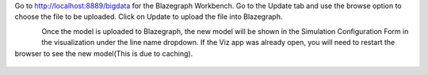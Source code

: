 
Go to http://localhost:8889/bigdata for the Blazegraph Workbench. Go to the Update tab and use the browse option to choose the file to be uploaded. Click on Update to upload the file into Blazegraph. 

.. figure:: BlazegraphWorkbench.JPG
    :align: left
    :alt: blazegraph_upload-image
    :figclass: align-left


Once the model is uploaded to Blazegraph, the new model will be shown in the Simulation Configuration Form in the visualization under the line name dropdown. If the Viz app was already open, you will need to restart the browser to see the new model(This is due to caching).

.. figure:: BlazegraphModelInViz.JPG
    :align: center
    :alt: blazegraph_model_viz-image
    :figclass: align-center
	
